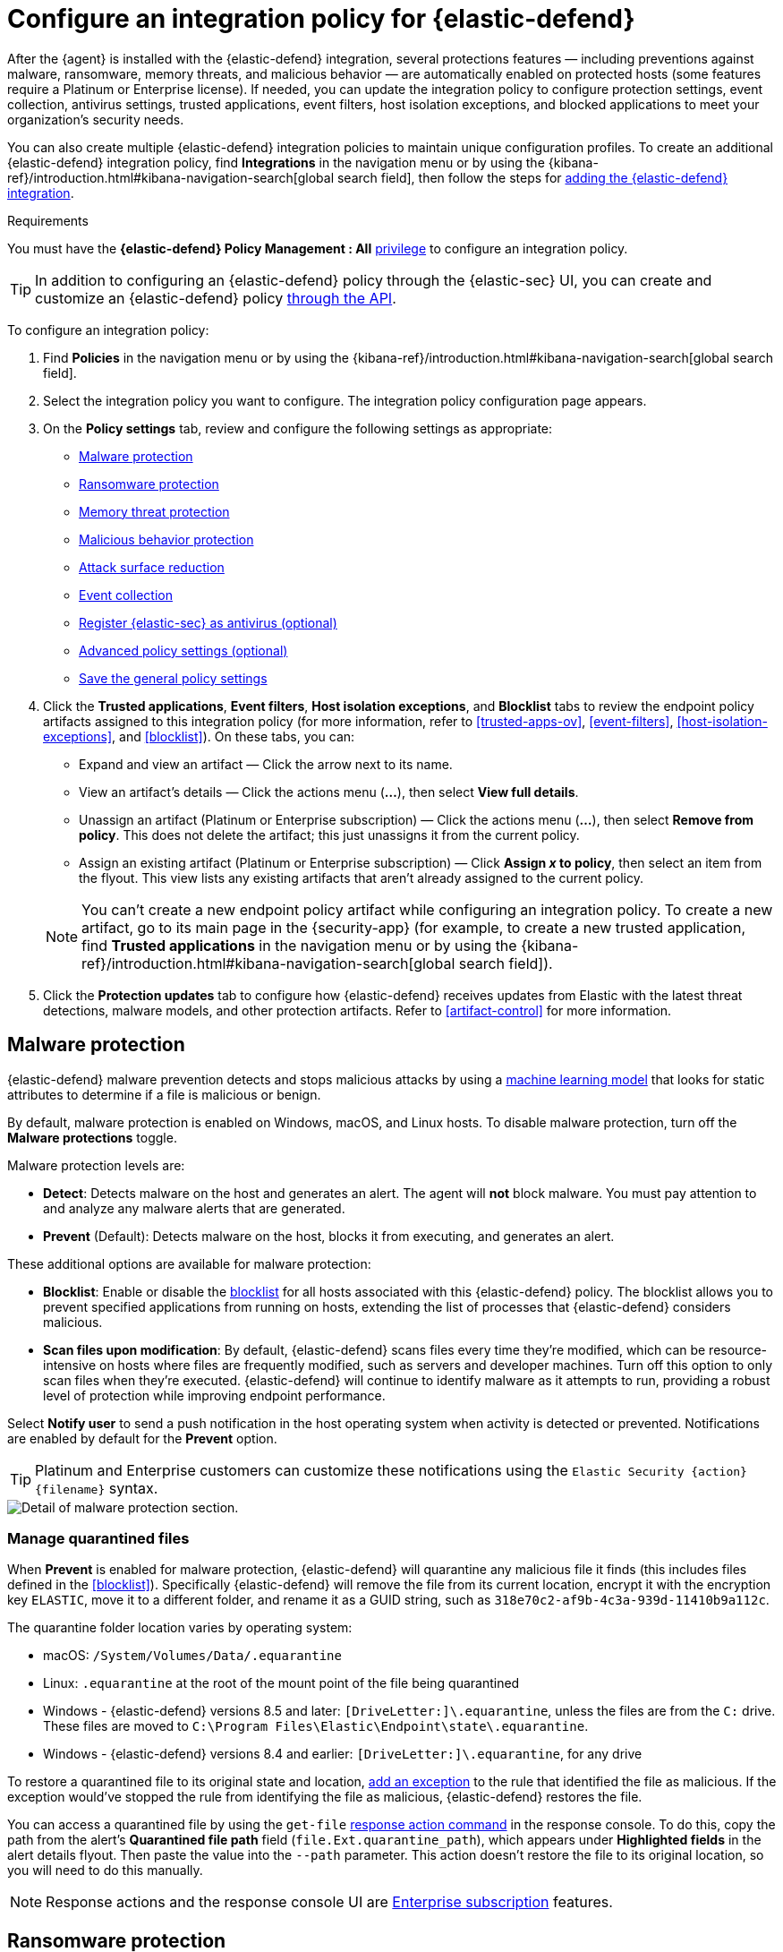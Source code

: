 [[configure-endpoint-integration-policy]]
= Configure an integration policy for {elastic-defend}

After the {agent} is installed with the {elastic-defend} integration, several protections features — including
preventions against malware, ransomware, memory threats, and malicious behavior — are automatically enabled
on protected hosts (some features require a Platinum or Enterprise license). If needed, you can update the
integration policy to configure protection settings, event collection, antivirus settings, trusted applications,
event filters, host isolation exceptions, and blocked applications to meet your organization's security needs.

You can also create multiple {elastic-defend} integration policies to maintain unique configuration profiles. To create an additional {elastic-defend} integration policy, find **Integrations** in the navigation menu or by using the {kibana-ref}/introduction.html#kibana-navigation-search[global search field], then follow the steps for <<add-security-integration, adding the {elastic-defend} integration>>.

.Requirements
[sidebar]
--
You must have the *{elastic-defend} Policy Management : All* <<endpoint-management-req,privilege>> to configure an integration policy.
--

TIP: In addition to configuring an {elastic-defend} policy through the {elastic-sec} UI, you can create and customize an {elastic-defend} policy <<create-defend-policy-api, through the API>>.

To configure an integration policy:

1. Find **Policies** in the navigation menu or by using the {kibana-ref}/introduction.html#kibana-navigation-search[global search field].
2. Select the integration policy you want to configure. The integration policy configuration page appears.
3. On the **Policy settings** tab, review and configure the following settings as appropriate:
* <<malware-protection>>
* <<ransomware-protection>>
* <<memory-protection>>
* <<behavior-protection>>
* <<attack-surface-reduction>>
* <<event-collection>>
* <<register-as-antivirus>>
* <<adv-policy-settings>>
* <<save-policy>>

4. Click the **Trusted applications**, **Event filters**, **Host isolation exceptions**,
and **Blocklist** tabs to review the endpoint policy artifacts assigned to this integration policy
(for more information, refer to <<trusted-apps-ov>>, <<event-filters>>, <<host-isolation-exceptions>>, and <<blocklist>>). On these tabs, you can:
+
--
* Expand and view an artifact — Click the arrow next to its name.
* View an artifact's details — Click the actions menu (**...**), then select **View full details**.
* Unassign an artifact (Platinum or Enterprise subscription) — Click the actions menu (**...**),
then select **Remove from policy**. This does not delete the artifact; this just unassigns it from the current policy.
* Assign an existing artifact (Platinum or Enterprise subscription) — Click **Assign _x_ to policy**,
then select an item from the flyout. This view lists any existing artifacts that aren't already assigned to the current policy.
--
+
NOTE: You can't create a new endpoint policy artifact while configuring an integration policy.
To create a new artifact, go to its main page in the {security-app} (for example,
to create a new trusted application, find **Trusted applications** in the navigation menu or by using the {kibana-ref}/introduction.html#kibana-navigation-search[global search field]).

5. Click the *Protection updates* tab to configure how {elastic-defend} receives updates from Elastic with the latest threat detections, malware models, and other protection artifacts. Refer to <<artifact-control>> for more information.

[discrete]
[[malware-protection]]
== Malware protection

{elastic-defend} malware prevention detects and stops malicious attacks by using a <<machine-learning-model, machine learning model>>
that looks for static attributes to determine if a file is malicious or benign.

By default, malware protection is enabled on Windows, macOS, and Linux hosts.
To disable malware protection, turn off the **Malware protections** toggle.

Malware protection levels are:

* **Detect**: Detects malware on the host and generates an alert. The agent will **not** block malware.
You must pay attention to and analyze any malware alerts that are generated.
* **Prevent** (Default): Detects malware on the host, blocks it from executing, and generates an alert.

These additional options are available for malware protection:

* **Blocklist**: Enable or disable the <<blocklist,blocklist>> for all hosts associated with this {elastic-defend} policy. The blocklist allows you to prevent specified applications from running on hosts, extending the list of processes that {elastic-defend} considers malicious.

* **Scan files upon modification**: By default, {elastic-defend} scans files every time they're modified, which can be resource-intensive on hosts where files are frequently modified, such as servers and developer machines. Turn off this option to only scan files when they're executed. {elastic-defend} will continue to identify malware as it attempts to run, providing a robust level of protection while improving endpoint performance.

Select **Notify user** to send a push notification in the host operating system when activity is detected or prevented. Notifications are enabled by default for the *Prevent* option.

TIP: Platinum and Enterprise customers can customize these notifications using the `Elastic Security {action} {filename}` syntax.

[role="screenshot"]
image::images/install-endpoint/malware-protection.png[Detail of malware protection section.]

[discrete]
[[manage-quarantined-files]]
=== Manage quarantined files

When *Prevent* is enabled for malware protection, {elastic-defend} will quarantine any malicious file it finds (this includes files defined in the <<blocklist>>). Specifically {elastic-defend} will remove the file from its current location, encrypt it with the encryption key `ELASTIC`, move it to a different folder, and rename it as a GUID string, such as `318e70c2-af9b-4c3a-939d-11410b9a112c`.

The quarantine folder location varies by operating system:

- macOS: `/System/Volumes/Data/.equarantine`
- Linux: `.equarantine` at the root of the mount point of the file being quarantined
- Windows - {elastic-defend} versions 8.5 and later: `[DriveLetter:]\.equarantine`, unless the files are from the `C:` drive. These files are moved to `C:\Program Files\Elastic\Endpoint\state\.equarantine`.
- Windows - {elastic-defend} versions 8.4 and earlier: `[DriveLetter:]\.equarantine`, for any drive

To restore a quarantined file to its original state and location, <<add-exceptions, add an exception>> to the rule that identified the file as malicious. If the exception would've stopped the rule from identifying the file as malicious, {elastic-defend} restores the file.

You can access a quarantined file by using the `get-file` <<response-action-commands,response action command>> in the response console. To do this, copy the path from the alert's **Quarantined file path** field (`file.Ext.quarantine_path`), which appears under **Highlighted fields** in the alert details flyout. Then paste the value into the `--path` parameter. This action doesn't restore the file to its original location, so you will need to do this manually.

NOTE: Response actions and the response console UI are https://www.elastic.co/pricing[Enterprise subscription] features.

[discrete]
[[ransomware-protection]]
== Ransomware protection

Behavioral ransomware prevention detects and stops ransomware attacks on Windows systems by
analyzing data from low-level system processes. It is effective across an array of widespread
ransomware families — including those targeting the system’s master boot record.

Ransomware protection is a paid feature and is enabled by default if you have a https://www.elastic.co/pricing[Platinum or Enterprise license].
If you upgrade to a Platinum or Enterprise license from Basic or Gold, ransomware protection will be disabled by default.

Ransomware protection levels are:

* **Detect**: Detects ransomware on the host and generates an alert. {elastic-defend}
will **not** block ransomware. You must pay attention to and analyze any ransomware alerts that are generated.
* **Prevent** (Default): Detects ransomware on the host, blocks it from executing,
and generates an alert.

When ransomware protection is enabled, canary files placed in targeted locations on your hosts provide an early warning system for potential ransomware activity. When a canary file is modified, Elastic Defend immediately generates a ransomware alert. If *prevent* ransomware is active, {elastic-defend} terminates the process that modified the file.

Select **Notify user** to send a push notification in the host operating system when activity is detected or prevented. Notifications are enabled by default for the *Prevent* option.

TIP: Platinum and Enterprise customers can customize these notifications using the `Elastic Security {action} {filename}` syntax.

[role="screenshot"]
image::images/install-endpoint/ransomware-protection.png[Detail of ransomware protection section.]

[discrete]
[[memory-protection]]
== Memory threat protection

Memory threat protection detects and stops in-memory threats, such as shellcode injection,
which are used to evade traditional file-based detection techniques.

Memory threat protection is a paid feature and is enabled by default if you have
a https://www.elastic.co/pricing[Platinum or Enterprise license].
If you upgrade to a Platinum or Enterprise license from Basic or Gold, memory threat protection will be disabled by default.

Memory threat protection levels are:

* **Detect**: Detects memory threat activity on the host and generates an alert.
{elastic-defend} will **not** block the in-memory activity. You must pay attention to and analyze any alerts that are generated.
* **Prevent** (Default): Detects memory threat activity on the host, forces the process
or thread to stop, and generates an alert.

Select **Notify user** to send a push notification in the host operating system when activity is detected or prevented. Notifications are enabled by default for the *Prevent* option.

TIP: Platinum and Enterprise customers can customize these notifications using the `Elastic Security {action} {rule}` syntax.

[role="screenshot"]
image::images/install-endpoint/memory-protection.png[Detail of memory protection section.]

[discrete]
[[behavior-protection]]
== Malicious behavior protection

Malicious behavior protection detects and stops threats by monitoring the behavior
of system processes for suspicious activity. Behavioral signals are much more difficult
for adversaries to evade than traditional file-based detection techniques.

Malicious behavior protection is a paid feature and is enabled by default if you
have a https://www.elastic.co/pricing[Platinum or Enterprise license].
If you upgrade to a Platinum or Enterprise license from Basic or Gold,
malicious behavior protection will be disabled by default.

Malicious behavior protection levels are:

* **Detect**: Detects malicious behavior on the host and generates an alert.
{elastic-defend} will **not** block the malicious behavior. You must pay attention to and analyze any alerts that are generated.
* **Prevent** (Default): Detects malicious behavior on the host, forces the process to stop,
and generates an alert.

Select whether you want to use **Reputation service** for additional protection. Elastic's reputation service leverages our extensive threat intelligence knowledge to make high confidence real-time prevention decisions. For example, reputation service can detect suspicious downloads of binaries with low or malicious reputation. Endpoints communicate with the reputation service directly at https://cloud.security.elastic.co. 

NOTE: Reputation service requires an active https://www.elastic.co/pricing[Platinum or Enterprise subscription] and is available on cloud deployments only.

Select **Notify user** to send a push notification in the host operating system when activity is detected or prevented. Notifications are enabled by default for the *Prevent* option.

TIP: Platinum and Enterprise customers can customize these notifications using the `Elastic Security {action} {rule}` syntax.

[role="screenshot"]
image::images/install-endpoint/behavior-protection.png[Detail of behavior protection section.]

[discrete]
[[attack-surface-reduction]]
== Attack surface reduction

This section helps you reduce vulnerabilities that attackers can target on Windows endpoints.

* *Credential hardening*: Prevents attackers from stealing credentials stored in Windows system process memory. Turn on the toggle to remove any overly permissive access rights that aren't required for standard interaction with the Local Security Authority Subsystem Service (LSASS). This feature enforces the principle of least privilege without interfering with benign system activity that is related to LSASS.

[role="screenshot"]
image::images/install-endpoint/attack-surface-reduction.png[Detail of attack surface reduction section.]

[discrete]
[[event-collection]]
== Event collection

In the **Settings** section, select which categories of events to collect on each operating system.
Most categories are collected by default, as seen below.

[role="screenshot"]
image::images/install-endpoint/event-collection.png[Detail of event collection section.]

[discrete]
[[register-as-antivirus]]
== Register {elastic-sec} as antivirus (optional)

You can register {elastic-sec} as your hosts' antivirus software by enabling **Register as antivirus**.

NOTE: Windows Server versions are not supported. Antivirus registration requires Windows Security Center, which is not included in Windows Server operating systems.

By default, the **Sync with malware protection level** is selected to automatically set antivirus registration to match how you've configured {elastic-defend}'s <<malware-protection,malware protection>>. If malware protection is turned on _and_ set to **Prevent**, antivirus registration will also be enabled; in any other case, antivirus registration will be disabled.

If you don't want to sync antivirus registration, you can set it manually with **Enabled** or **Disabled**.

[role="screenshot"]
image::images/register-as-antivirus.png[Detail of Register as antivirus option.]

[discrete]
[[adv-policy-settings]]
== Advanced policy settings (optional)

Users with unique configuration and security requirements can select **Show advanced settings**
to configure the policy to support advanced use cases. Hover over each setting to view its description.

NOTE: Advanced settings are not recommended for most users.

This section includes:

* <<endpoint-diagnostic-data>>
* <<self-healing-rollback>>
* <<linux-file-monitoring>>

[discrete]
[[save-policy]]
== Save the general policy settings

After you have configured the general settings on the **Policy settings** tab, click **Save**. A confirmation message appears.
